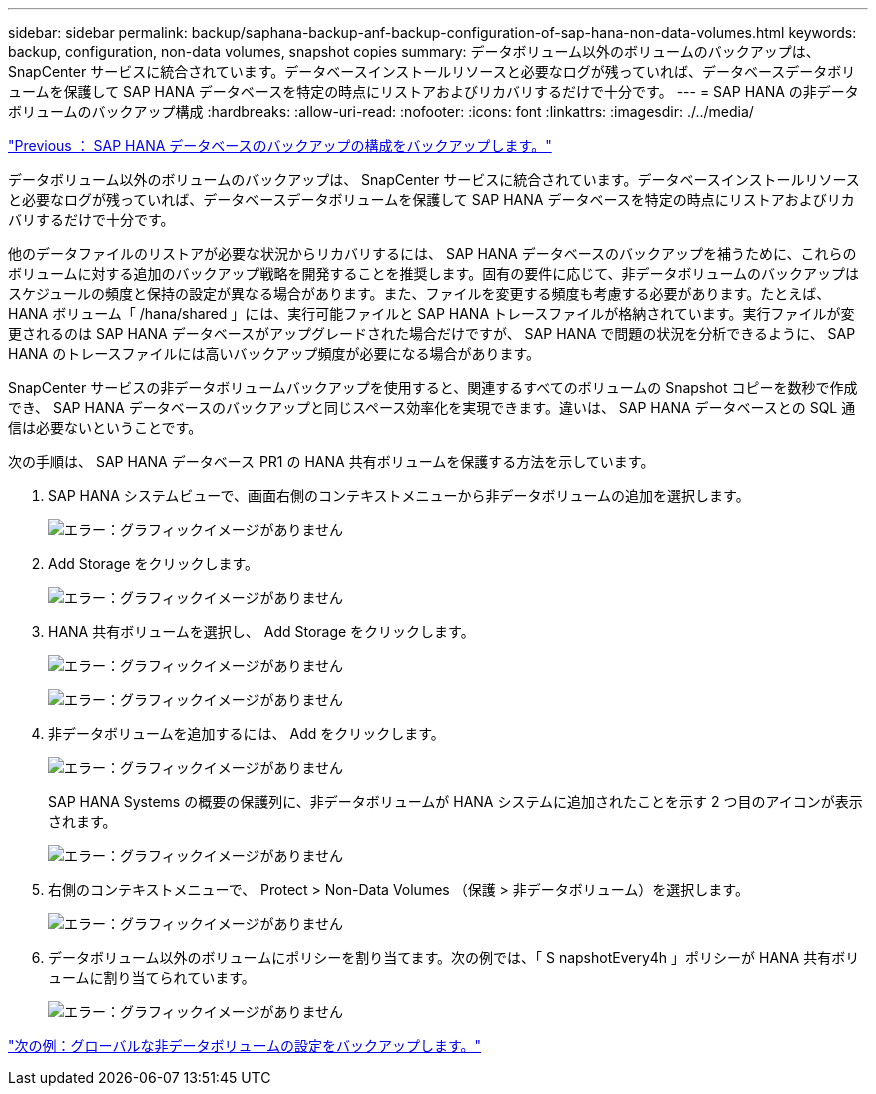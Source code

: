 ---
sidebar: sidebar 
permalink: backup/saphana-backup-anf-backup-configuration-of-sap-hana-non-data-volumes.html 
keywords: backup, configuration, non-data volumes, snapshot copies 
summary: データボリューム以外のボリュームのバックアップは、 SnapCenter サービスに統合されています。データベースインストールリソースと必要なログが残っていれば、データベースデータボリュームを保護して SAP HANA データベースを特定の時点にリストアおよびリカバリするだけで十分です。 
---
= SAP HANA の非データボリュームのバックアップ構成
:hardbreaks:
:allow-uri-read: 
:nofooter: 
:icons: font
:linkattrs: 
:imagesdir: ./../media/


link:saphana-backup-anf-backup-configuration-of-sap-hana-database-backups.html["Previous ： SAP HANA データベースのバックアップの構成をバックアップします。"]

データボリューム以外のボリュームのバックアップは、 SnapCenter サービスに統合されています。データベースインストールリソースと必要なログが残っていれば、データベースデータボリュームを保護して SAP HANA データベースを特定の時点にリストアおよびリカバリするだけで十分です。

他のデータファイルのリストアが必要な状況からリカバリするには、 SAP HANA データベースのバックアップを補うために、これらのボリュームに対する追加のバックアップ戦略を開発することを推奨します。固有の要件に応じて、非データボリュームのバックアップはスケジュールの頻度と保持の設定が異なる場合があります。また、ファイルを変更する頻度も考慮する必要があります。たとえば、 HANA ボリューム「 /hana/shared 」には、実行可能ファイルと SAP HANA トレースファイルが格納されています。実行ファイルが変更されるのは SAP HANA データベースがアップグレードされた場合だけですが、 SAP HANA で問題の状況を分析できるように、 SAP HANA のトレースファイルには高いバックアップ頻度が必要になる場合があります。

SnapCenter サービスの非データボリュームバックアップを使用すると、関連するすべてのボリュームの Snapshot コピーを数秒で作成でき、 SAP HANA データベースのバックアップと同じスペース効率化を実現できます。違いは、 SAP HANA データベースとの SQL 通信は必要ないということです。

次の手順は、 SAP HANA データベース PR1 の HANA 共有ボリュームを保護する方法を示しています。

. SAP HANA システムビューで、画面右側のコンテキストメニューから非データボリュームの追加を選択します。
+
image:saphana-backup-anf-image31.png["エラー：グラフィックイメージがありません"]

. Add Storage をクリックします。
+
image:saphana-backup-anf-image32.png["エラー：グラフィックイメージがありません"]

. HANA 共有ボリュームを選択し、 Add Storage をクリックします。
+
image:saphana-backup-anf-image33.png["エラー：グラフィックイメージがありません"]

+
image:saphana-backup-anf-image34.png["エラー：グラフィックイメージがありません"]

. 非データボリュームを追加するには、 Add をクリックします。
+
image:saphana-backup-anf-image35.png["エラー：グラフィックイメージがありません"]

+
SAP HANA Systems の概要の保護列に、非データボリュームが HANA システムに追加されたことを示す 2 つ目のアイコンが表示されます。

+
image:saphana-backup-anf-image36.png["エラー：グラフィックイメージがありません"]

. 右側のコンテキストメニューで、 Protect > Non-Data Volumes （保護 > 非データボリューム）を選択します。
+
image:saphana-backup-anf-image37.png["エラー：グラフィックイメージがありません"]

. データボリューム以外のボリュームにポリシーを割り当てます。次の例では、「 S napshotEvery4h 」ポリシーが HANA 共有ボリュームに割り当てられています。
+
image:saphana-backup-anf-image38.png["エラー：グラフィックイメージがありません"]



link:saphana-backup-anf-backup-configuration-of-global-non-data-volumes.html["次の例：グローバルな非データボリュームの設定をバックアップします。"]
